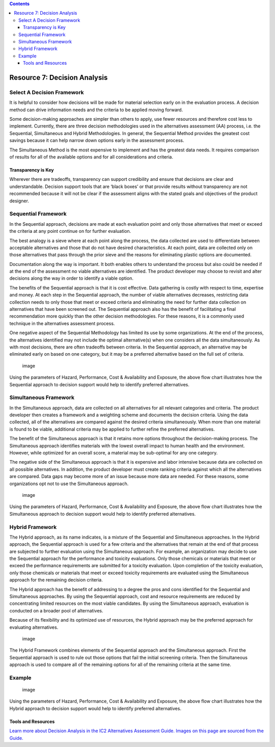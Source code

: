 .. contents::
   :depth: 3
..

Resource 7: Decision Analysis
=============================

Select A Decision Framework
---------------------------

It is helpful to consider how decisions will be made for material
selection early on in the evaluation process. A decision method can
drive information needs and the criteria to be applied moving forward.

Some decision-making approaches are simpler than others to apply, use
fewer resources and therefore cost less to implement. Currently, there
are three decision methodologies used in the alternatives assessment
(AA) process, i.e. the Sequential, Simultaneous and Hybrid
Methodologies. In general, the Sequential Method provides the greatest
cost savings because it can help narrow down options early in the
assessment process.

The Simultaneous Method is the most expensive to implement and has the
greatest data needs. It requires comparison of results for all of the
available options and for all considerations and criteria.

Transparency is Key
~~~~~~~~~~~~~~~~~~~

Wherever there are tradeoffs, transparency can support credibility and
ensure that decisions are clear and understandable. Decision support
tools that are ‘black boxes’ or that provide results without
transparency are not recommended because it will not be clear if the
assessment aligns with the stated goals and objectives of the product
designer.

Sequential Framework
--------------------

In the Sequential approach, decisions are made at each evaluation point
and only those alternatives that meet or exceed the criteria at any
point continue on for further evaluation.

The best analogy is a sieve where at each point along the process, the
data collected are used to differentiate between acceptable alternatives
and those that do not have desired characteristics. At each point, data
are collected only on those alternatives that pass through the prior
sieve and the reasons for eliminating plastic options are documented.

Documentation along the way is important. It both enables others to
understand the process but also could be needed if at the end of the
assessment no viable alternatives are identified. The product developer
may choose to revisit and alter decisions along the way in order to
identify a viable option.

The benefits of the Sequential approach is that it is cost effective.
Data gathering is costly with respect to time, expertise and money. At
each step in the Sequential approach, the number of viable alternatives
decreases, restricting data collection needs to only those that meet or
exceed criteria and eliminating the need for further data collection on
alternatives that have been screened out. The Sequential approach also
has the benefit of facilitating a final recommendation more quickly than
the other decision methodologies. For these reasons, it is a commonly
used technique in the alternatives assessment process.

One negative aspect of the Sequential Methodology has limited its use by
some organizations. At the end of the process, the alternatives
identified may not include the optimal alternative(s) when one considers
all the data simultaneously. As with most decisions, there are often
tradeoffs between criteria. In the Sequential approach, an alternative
may be eliminated early on based on one category, but it may be a
preferred alternative based on the full set of criteria.

.. figure:: ./assets/tool-decision-analysis/sequential-decision-analysis.png
   :alt: image

   image

Using the parameters of Hazard, Performance, Cost & Availability and
Exposure, the above flow chart illustrates how the Sequential approach
to decision support would help to identify preferred alternatives.

Simultaneous Framework
----------------------

In the Simultaneous approach, data are collected on all alternatives for
all relevant categories and criteria. The product developer then creates
a framework and a weighting scheme and documents the decision criteria.
Using the data collected, all of the alternatives are compared against
the desired criteria simultaneously. When more than one material is
found to be viable, additional criteria may be applied to further refine
the preferred alternatives.

The benefit of the Simultaneous approach is that it retains more options
throughout the decision-making process. The Simultaneous approach
identifies materials with the lowest overall impact to human health and
the environment. However, while optimized for an overall score, a
material may be sub-optimal for any one category.

The negative side of the Simultaneous approach is that it is expensive
and labor intensive because data are collected on all possible
alternatives. In addition, the product developer must create ranking
criteria against which all the alternatives are compared. Data gaps may
become more of an issue because more data are needed. For these reasons,
some organizations opt not to use the Simultaneous approach.

.. figure:: ./assets/tool-decision-analysis/simultaneous-decision-analysis.png
   :alt: image

   image

Using the parameters of Hazard, Performance, Cost & Availability and
Exposure, the above flow chart illustrates how the Simultaneous approach
to decision support would help to identify preferred alternatives.

Hybrid Framework
----------------

The Hybrid approach, as its name indicates, is a mixture of the
Sequential and Simultaneous approaches. In the Hybrid approach, the
Sequential approach is used for a few criteria and the alternatives that
remain at the end of that process are subjected to further evaluation
using the Simultaneous approach. For example, an organization may decide
to use the Sequential approach for the performance and toxicity
evaluations. Only those chemicals or materials that meet or exceed the
performance requirements are submitted for a toxicity evaluation. Upon
completion of the toxicity evaluation, only those chemicals or materials
that meet or exceed toxicity requirements are evaluated using the
Simultaneous approach for the remaining decision criteria.

The Hybrid approach has the benefit of addressing to a degree the pros
and cons identified for the Sequential and Simultaneous approaches. By
using the Sequential approach, cost and resource requirements are
reduced by concentrating limited resources on the most viable
candidates. By using the Simultaneous approach, evaluation is conducted
on a broader pool of alternatives.

Because of its flexibility and its optimized use of resources, the
Hybrid approach may be the preferred approach for evaluating
alternatives.

.. figure:: ./assets/tool-decision-analysis/hybrid-decision-analysis.png
   :alt: image

   image

The Hybrid Framework combines elements of the Sequential approach and
the Simultaneous approach. First the Sequential approach is used to rule
out those options that fail the initial screening criteria. Then the
Simultaneous approach is used to compare all of the remaining options
for all of the remaining criteria at the same time.

Example
-------

.. figure:: ./assets/tool-decision-analysis/alternatives-flow-chart.png
   :alt: image

   image

Using the parameters of Hazard, Performance, Cost & Availability and
Exposure, the above flow chart illustrates how the Hybrid approach to
decision support would help to identify preferred alternatives.

Tools and Resources
~~~~~~~~~~~~~~~~~~~

`Learn more about Decision Analysis in the IC2 Alternatives Assessment
Guide. Images on this page are sourced from the
Guide. <http:/theic2.org/article/download-pdf/file_name/IC2_AA_Guide_Version_1.1.pdf>`__
